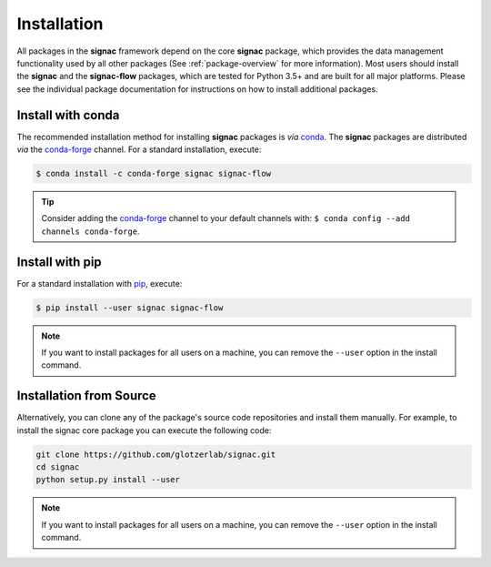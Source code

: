 .. _installation:

============
Installation
============

.. _conda: https://anaconda.org/
.. _conda-forge: https://conda-forge.github.io
.. _pip: https://docs.python.org/3/installing/index.html

All packages in the **signac** framework depend on the core **signac** package, which provides the data management functionality used by all other packages (See :ref:`package-overview` for more information).
Most users should install the **signac** and the **signac-flow** packages, which are tested for Python 3.5+ and are built for all major platforms.
Please see the individual package documentation for instructions on how to install additional packages.


Install with conda
==================

The recommended installation method for installing **signac** packages is *via* conda_.
The **signac** packages are distributed *via* the conda-forge_ channel.
For a standard installation, execute:

.. code-block:: bash

    $ conda install -c conda-forge signac signac-flow

.. tip::

    Consider adding the conda-forge_ channel to your default channels with: ``$ conda config --add channels conda-forge``.


Install with pip
================

For a standard installation with pip_, execute:

.. code:: bash

    $ pip install --user signac signac-flow

.. note::

    If you want to install packages for all users on a machine, you can remove the ``--user`` option in the install command.


Installation from Source
========================

Alternatively, you can clone any of the package's source code repositories and install them manually.
For example, to install the signac core package you can execute the following code:

.. code:: bash

  git clone https://github.com/glotzerlab/signac.git
  cd signac
  python setup.py install --user

.. note::

    If you want to install packages for all users on a machine, you can remove the ``--user`` option in the install command.
